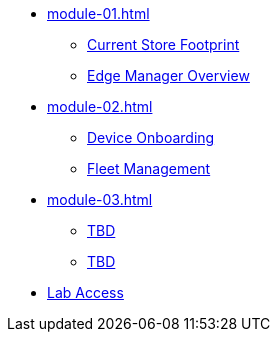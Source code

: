 * xref:module-01.adoc[]
** xref:module-01.adoc#currentstorefootprint[Current Store Footprint]
** xref:module-01.adoc#edgemanageroverview[Edge Manager Overview]

* xref:module-02.adoc[]
** xref:module-02.adoc#onboarding[Device Onboarding]
** xref:module-02.adoc#fleetmanagement[Fleet Management]

* xref:module-03.adoc[]
** xref:module-03.adoc#prerequisites[TBD]
** xref:module-03.adoc#container[TBD]

* xref:lab-access.adoc[Lab Access]

